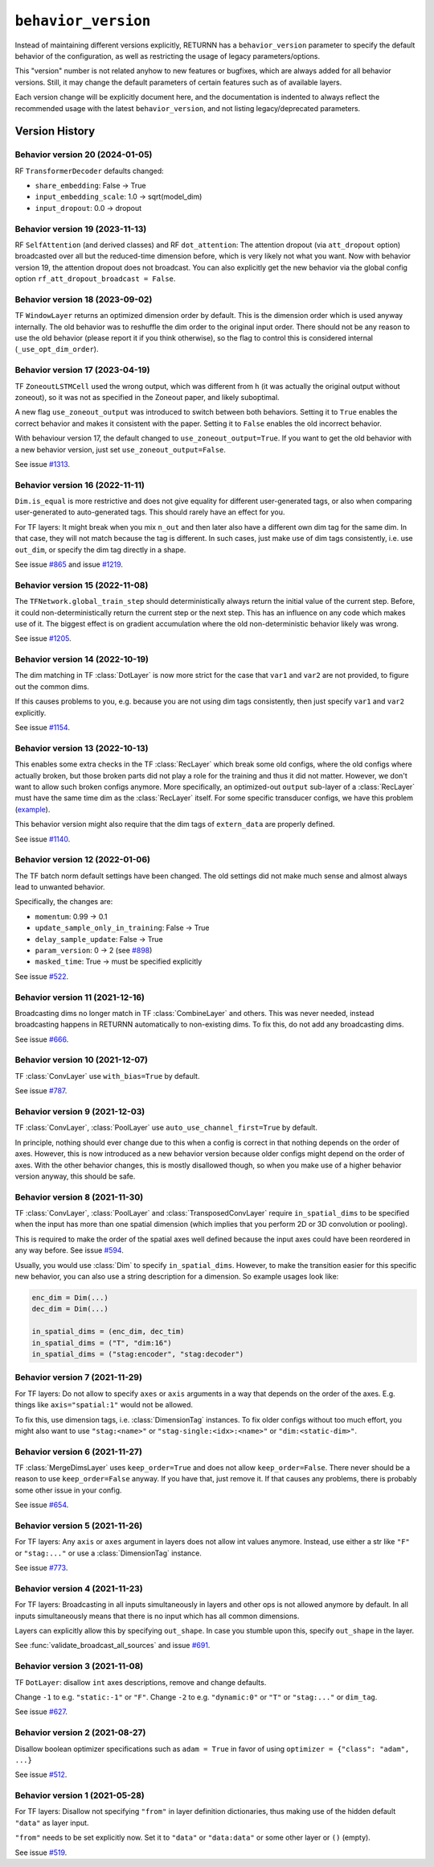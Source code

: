 .. _behavior_version:

====================
``behavior_version``
====================

Instead of maintaining different versions explicitly,
RETURNN has a ``behavior_version`` parameter to specify
the default behavior of the configuration,
as well as restricting the usage of legacy parameters/options.

This "version" number is not related anyhow to new features or bugfixes,
which are always added for all behavior versions.
Still, it may change the default parameters of certain features such as of available layers.

Each version change will be explicitly document here,
and the documentation is indented to always reflect
the recommended usage with the latest ``behavior_version``,
and not listing legacy/deprecated parameters.


Version History
---------------

Behavior version 20 (2024-01-05)
~~~~~~~~~~~~~~~~~~~~~~~~~~~~~~~~

RF ``TransformerDecoder`` defaults changed:

* ``share_embedding``: False → True
* ``input_embedding_scale``: 1.0 → sqrt(model_dim)
* ``input_dropout``: 0.0 → dropout

Behavior version 19 (2023-11-13)
~~~~~~~~~~~~~~~~~~~~~~~~~~~~~~~~

RF ``SelfAttention`` (and derived classes)
and RF ``dot_attention``:
The attention dropout (via ``att_dropout`` option)
broadcasted over all but the reduced-time dimension before,
which is very likely not what you want.
Now with behavior version 19, the attention dropout does not broadcast.
You can also explicitly get the new behavior via the global config option
``rf_att_dropout_broadcast = False``.

Behavior version 18 (2023-09-02)
~~~~~~~~~~~~~~~~~~~~~~~~~~~~~~~~

TF ``WindowLayer`` returns an optimized dimension order by default.
This is the dimension order which is used anyway internally.
The old behavior was to reshuffle the dim order to the original input order.
There should not be any reason to use the old behavior
(please report it if you think otherwise),
so the flag to control this is considered internal (``_use_opt_dim_order``).

Behavior version 17 (2023-04-19)
~~~~~~~~~~~~~~~~~~~~~~~~~~~~~~~~

TF ``ZoneoutLSTMCell`` used the wrong output,
which was different from ``h``
(it was actually the original output without zoneout),
so it was not as specified in the Zoneout paper,
and likely suboptimal.

A new flag ``use_zoneout_output`` was introduced
to switch between both behaviors.
Setting it to ``True`` enables the correct behavior
and makes it consistent with the paper.
Setting it to ``False`` enables the old incorrect behavior.

With behaviour version 17,
the default changed to ``use_zoneout_output=True``.
If you want to get the old behavior with a new behavior version,
just set ``use_zoneout_output=False``.

See issue `#1313 <https://github.com/rwth-i6/returnn/issues/1313>`__.

Behavior version 16 (2022-11-11)
~~~~~~~~~~~~~~~~~~~~~~~~~~~~~~~~

``Dim.is_equal`` is more restrictive and does not give equality
for different user-generated tags,
or also when comparing user-generated to auto-generated tags.
This should rarely have an effect for you.

For TF layers:
It might break when you mix ``n_out`` and then later also have a different
own dim tag for the same dim.
In that case, they will not match because the tag is different.
In such cases, just make use of dim tags consistently, i.e. use ``out_dim``,
or specify the dim tag directly in a shape.

See issue `#865 <https://github.com/rwth-i6/returnn/issues/865>`__
and issue `#1219 <https://github.com/rwth-i6/returnn/issues/1219>`__.

Behavior version 15 (2022-11-08)
~~~~~~~~~~~~~~~~~~~~~~~~~~~~~~~~

The ``TFNetwork.global_train_step`` should deterministically
always return the initial value of the current step.
Before, it could non-deterministically return the current step or the next step.
This has an influence on any code which makes use of it.
The biggest effect is on gradient accumulation
where the old non-deterministic behavior likely was wrong.

See issue `#1205 <https://github.com/rwth-i6/returnn/issues/1205>`__.

Behavior version 14 (2022-10-19)
~~~~~~~~~~~~~~~~~~~~~~~~~~~~~~~~

The dim matching in TF :class:`DotLayer` is now more strict
for the case that ``var1`` and ``var2`` are not provided,
to figure out the common dims.

If this causes problems to you,
e.g. because you are not using dim tags consistently,
then just specify ``var1`` and ``var2`` explicitly.

See issue `#1154 <https://github.com/rwth-i6/returnn/issues/1154>`__.

Behavior version 13 (2022-10-13)
~~~~~~~~~~~~~~~~~~~~~~~~~~~~~~~~

This enables some extra checks in the TF :class:`RecLayer` which break some old configs,
where the old configs where actually broken,
but those broken parts did not play a role for the training
and thus it did not matter.
However, we don't want to allow such broken configs anymore.
More specifically, an optimized-out ``output`` sub-layer of a :class:`RecLayer`
must have the same time dim as the :class:`RecLayer` itself.
For some specific transducer configs, we have this problem
(`example <https://github.com/rwth-i6/returnn-experiments/blob/264d13aef3321d48f685cc9750fd277fb70cc74e/2020-rnn-transducer/configs/rna-tf2.blank0.enc6l-grow2l.scratch-lm.rdrop02.lm1-1024.attwb5-drop02.l2_1e_4.mlr50.config#L778>`__).

This behavior version might also require
that the dim tags of ``extern_data`` are properly defined.

See issue `#1140 <https://github.com/rwth-i6/returnn/issues/1140>`__.

Behavior version 12 (2022-01-06)
~~~~~~~~~~~~~~~~~~~~~~~~~~~~~~~~

The TF batch norm default settings have been changed.
The old settings did not make much sense
and almost always lead to unwanted behavior.

Specifically, the changes are:

* ``momentum``: 0.99 → 0.1
* ``update_sample_only_in_training``: False → True
* ``delay_sample_update``: False → True
* ``param_version``: 0 → 2 (see `#898 <https://github.com/rwth-i6/returnn/issues/898>`__)
* ``masked_time``: True → must be specified explicitly

See issue `#522 <https://github.com/rwth-i6/returnn/issues/522>`__.

Behavior version 11 (2021-12-16)
~~~~~~~~~~~~~~~~~~~~~~~~~~~~~~~~

Broadcasting dims no longer match in TF :class:`CombineLayer` and others.
This was never needed, instead broadcasting happens in RETURNN automatically to non-existing dims.
To fix this, do not add any broadcasting dims.

See issue `#666 <https://github.com/rwth-i6/returnn/issues/666>`__.

Behavior version 10 (2021-12-07)
~~~~~~~~~~~~~~~~~~~~~~~~~~~~~~~~

TF :class:`ConvLayer` use ``with_bias=True`` by default.

See issue `#787 <https://github.com/rwth-i6/returnn/issues/787>`__.

Behavior version 9 (2021-12-03)
~~~~~~~~~~~~~~~~~~~~~~~~~~~~~~~

TF :class:`ConvLayer`, :class:`PoolLayer` use ``auto_use_channel_first=True`` by default.

In principle, nothing should ever change due to this
when a config is correct in that nothing depends on the order of axes.
However, this is now introduced as a new behavior version
because older configs might depend on the order of axes.
With the other behavior changes, this is mostly disallowed though,
so when you make use of a higher behavior version anyway,
this should be safe.

Behavior version 8 (2021-11-30)
~~~~~~~~~~~~~~~~~~~~~~~~~~~~~~~

TF :class:`ConvLayer`, :class:`PoolLayer` and :class:`TransposedConvLayer`
require ``in_spatial_dims`` to be specified
when the input has more than one spatial dimension
(which implies that you perform 2D or 3D convolution or pooling).

This is required to make the order of the spatial axes well defined
because the input axes could have been reordered in any way before.
See issue `#594 <https://github.com/rwth-i6/returnn/issues/594>`__.

Usually, you would use :class:`Dim` to specify ``in_spatial_dims``.
However, to make the transition easier for this specific new behavior,
you can also use a string description for a dimension.
So example usages look like:

.. code-block:: python

    enc_dim = Dim(...)
    dec_dim = Dim(...)

    in_spatial_dims = (enc_dim, dec_tim)
    in_spatial_dims = ("T", "dim:16")
    in_spatial_dims = ("stag:encoder", "stag:decoder")

Behavior version 7 (2021-11-29)
~~~~~~~~~~~~~~~~~~~~~~~~~~~~~~~

For TF layers:
Do not allow to specify ``axes`` or ``axis`` arguments in a way that depends on the order of the axes.
E.g. things like ``axis="spatial:1"`` would not be allowed.

To fix this, use dimension tags, i.e. :class:`DimensionTag` instances.
To fix older configs without too much effort,
you might also want to use ``"stag:<name>"`` or ``"stag-single:<idx>:<name>"``
or ``"dim:<static-dim>"``.

Behavior version 6 (2021-11-27)
~~~~~~~~~~~~~~~~~~~~~~~~~~~~~~~

TF :class:`MergeDimsLayer` uses ``keep_order=True`` and does not allow ``keep_order=False``.
There never should be a reason to use ``keep_order=False`` anyway.
If you have that, just remove it.
If that causes any problems, there is probably some other issue in your config.

See issue `#654 <https://github.com/rwth-i6/returnn/issues/654>`__.

Behavior version 5 (2021-11-26)
~~~~~~~~~~~~~~~~~~~~~~~~~~~~~~~

For TF layers:
Any ``axis`` or ``axes`` argument in layers does not allow int values anymore.
Instead, use either a str like ``"F"`` or ``"stag:..."``
or use a :class:`DimensionTag` instance.

See issue `#773 <https://github.com/rwth-i6/returnn/issues/773>`__.

Behavior version 4 (2021-11-23)
~~~~~~~~~~~~~~~~~~~~~~~~~~~~~~~

For TF layers:
Broadcasting in all inputs simultaneously in layers and other ops
is not allowed anymore by default.
In all inputs simultaneously means that there is no input which has all common dimensions.

Layers can explicitly allow this by specifying ``out_shape``.
In case you stumble upon this, specify ``out_shape`` in the layer.

See :func:`validate_broadcast_all_sources`
and issue `#691 <https://github.com/rwth-i6/returnn/issues/691>`__.

Behavior version 3 (2021-11-08)
~~~~~~~~~~~~~~~~~~~~~~~~~~~~~~~

TF ``DotLayer``: disallow ``int`` axes descriptions, remove and change defaults.

Change ``-1`` to e.g. ``"static:-1"`` or ``"F"``.
Change ``-2`` to e.g. ``"dynamic:0"`` or ``"T"`` or ``"stag:..."`` or ``dim_tag``.

See issue `#627 <https://github.com/rwth-i6/returnn/issues/627>`__.

Behavior version 2 (2021-08-27)
~~~~~~~~~~~~~~~~~~~~~~~~~~~~~~~

Disallow boolean optimizer specifications such as ``adam = True``
in favor of using ``optimizer = {"class": "adam", ...}``

See issue `#512 <https://github.com/rwth-i6/returnn/issues/514>`__.

Behavior version 1 (2021-05-28)
~~~~~~~~~~~~~~~~~~~~~~~~~~~~~~~

For TF layers:
Disallow not specifying ``"from"`` in layer definition dictionaries,
thus making use of the hidden default ``"data"`` as layer input.

``"from"`` needs to be set explicitly now.
Set it to ``"data"`` or ``"data:data"`` or some other layer or ``()`` (empty).

See issue `#519 <https://github.com/rwth-i6/returnn/issues/519>`__.


